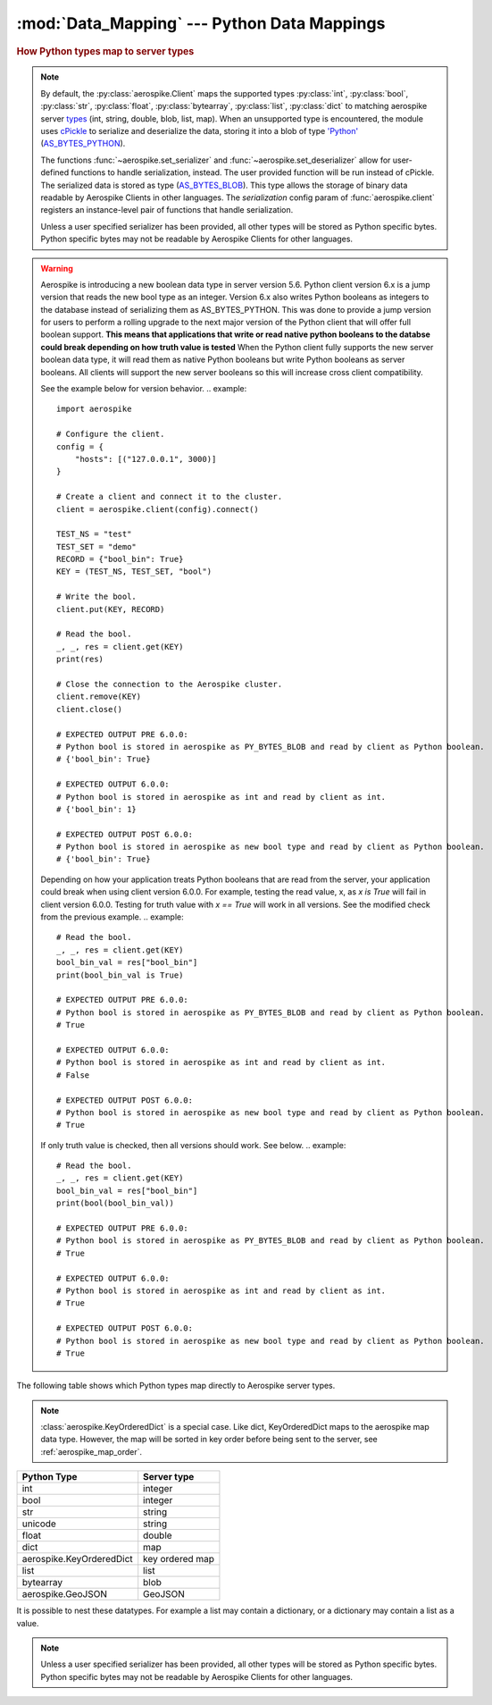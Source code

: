 .. _Data_Mapping:

*************************************************
:mod:`Data_Mapping` --- Python Data Mappings
*************************************************

.. rubric:: How Python types map to server types

.. note::

    By default, the :py:class:`aerospike.Client` maps the supported types \
    :py:class:`int`, :py:class:`bool`, :py:class:`str`, :py:class:`float`, :py:class:`bytearray`, \
    :py:class:`list`, :py:class:`dict` to matching aerospike server \
    `types <http://www.aerospike.com/docs/guide/data-types.html>`_ \
    (int, string, double, blob, list, map). When an unsupported type is \
    encountered, the module uses \
    `cPickle <https://docs.python.org/2/library/pickle.html?highlight=cpickle#module-cPickle>`_ \
    to serialize and deserialize the data, storing it into a blob of type \
    `'Python' <https://www.aerospike.com/docs/udf/api/bytes.html#encoding-type>`_ \
    (`AS_BYTES_PYTHON <http://www.aerospike.com/apidocs/c/d0/dd4/as__bytes_8h.html#a0cf2a6a1f39668f606b19711b3a98bf3>`_).

    The functions :func:`~aerospike.set_serializer` and :func:`~aerospike.set_deserializer` \
    allow for user-defined functions to handle serialization, instead. The user provided function will be run instead of cPickle. \
    The serialized data is stored as \
    type (\
    `AS_BYTES_BLOB <http://www.aerospike.com/apidocs/c/d0/dd4/as__bytes_8h.html#a0cf2a6a1f39668f606b19711b3a98bf3>`_). \
    This type allows the storage of binary data readable by Aerospike Clients in other languages. \
    The *serialization* config param of :func:`aerospike.client` registers an \
    instance-level pair of functions that handle serialization.

    Unless a user specified serializer has been provided, all other types will be stored as Python specific bytes. Python specific bytes may not be readable by Aerospike Clients for other languages.

.. warning::

    Aerospike is introducing a new boolean data type in server version 5.6.
    Python client version 6.x is a jump version that reads the new bool type as an integer.
    Version 6.x also writes Python booleans as integers to the database instead of serializing them as AS_BYTES_PYTHON.
    This was done to provide a jump version for users to perform a rolling upgrade to the next major version of the Python client that will offer full boolean support.
    **This means that applications that write or read native python booleans to the databse could break depending on how truth value is tested**
    When the Python client fully supports the new server boolean data type, it will read them as native Python booleans but write Python booleans as server booleans.
    All clients will support the new server booleans so this will increase cross client compatibility.

    See the example below for version behavior.
    .. example::

        import aerospike

        # Configure the client.
        config = {
            "hosts": [("127.0.0.1", 3000)]
        }

        # Create a client and connect it to the cluster.
        client = aerospike.client(config).connect()

        TEST_NS = "test"
        TEST_SET = "demo"
        RECORD = {"bool_bin": True}
        KEY = (TEST_NS, TEST_SET, "bool")

        # Write the bool.
        client.put(KEY, RECORD)

        # Read the bool.
        _, _, res = client.get(KEY)
        print(res)

        # Close the connection to the Aerospike cluster.
        client.remove(KEY)
        client.close()

        # EXPECTED OUTPUT PRE 6.0.0:
        # Python bool is stored in aerospike as PY_BYTES_BLOB and read by client as Python boolean.
        # {'bool_bin': True}

        # EXPECTED OUTPUT 6.0.0:
        # Python bool is stored in aerospike as int and read by client as int.
        # {'bool_bin': 1}

        # EXPECTED OUTPUT POST 6.0.0:
        # Python bool is stored in aerospike as new bool type and read by client as Python boolean.
        # {'bool_bin': True}

    Depending on how your application treats Python booleans that are read from the server, your application could break when using client version 6.0.0.
    For example, testing the read value, x, as `x is True` will fail in client version 6.0.0. Testing for truth value with `x == True` will work in all versions.
    See the modified check from the previous example.
    .. example::

        # Read the bool.
        _, _, res = client.get(KEY)
        bool_bin_val = res["bool_bin"]
        print(bool_bin_val is True)

        # EXPECTED OUTPUT PRE 6.0.0:
        # Python bool is stored in aerospike as PY_BYTES_BLOB and read by client as Python boolean.
        # True

        # EXPECTED OUTPUT 6.0.0:
        # Python bool is stored in aerospike as int and read by client as int.
        # False

        # EXPECTED OUTPUT POST 6.0.0:
        # Python bool is stored in aerospike as new bool type and read by client as Python boolean.
        # True
    
    If only truth value is checked, then all versions should work. See below.
    .. example::

        # Read the bool.
        _, _, res = client.get(KEY)
        bool_bin_val = res["bool_bin"]
        print(bool(bool_bin_val))

        # EXPECTED OUTPUT PRE 6.0.0:
        # Python bool is stored in aerospike as PY_BYTES_BLOB and read by client as Python boolean.
        # True

        # EXPECTED OUTPUT 6.0.0:
        # Python bool is stored in aerospike as int and read by client as int.
        # True

        # EXPECTED OUTPUT POST 6.0.0:
        # Python bool is stored in aerospike as new bool type and read by client as Python boolean.
        # True

The following table shows which Python types map directly to Aerospike server types.

.. note::

    :class:`aerospike.KeyOrderedDict` is a special case. Like dict, KeyOrderedDict maps to the aerospike map data type. However, the map will be sorted in key order before being sent to the server, see :ref:`aerospike_map_order`.

+--------------------------+---------------+
| Python Type              | Server type   |
+==========================+===============+
|int                       |integer        |
+--------------------------+---------------+
|bool                      |integer        |
+--------------------------+---------------+
|str                       |string         |
+--------------------------+---------------+
|unicode                   |string         |
+--------------------------+---------------+
|float                     |double         |
+--------------------------+---------------+
|dict                      |map            |
+--------------------------+---------------+
|aerospike.KeyOrderedDict  |key ordered map|
+--------------------------+---------------+
|list                      |list           |
+--------------------------+---------------+
|bytearray                 |blob           |
+--------------------------+---------------+
|aerospike.GeoJSON         |GeoJSON        |
+--------------------------+---------------+

It is possible to nest these datatypes. For example a list may contain a dictionary, or a dictionary may contain a list as a value.

.. note::

	Unless a user specified serializer has been provided, all other types will be stored as Python specific bytes. Python specific bytes may not be readable by Aerospike Clients for other languages.

